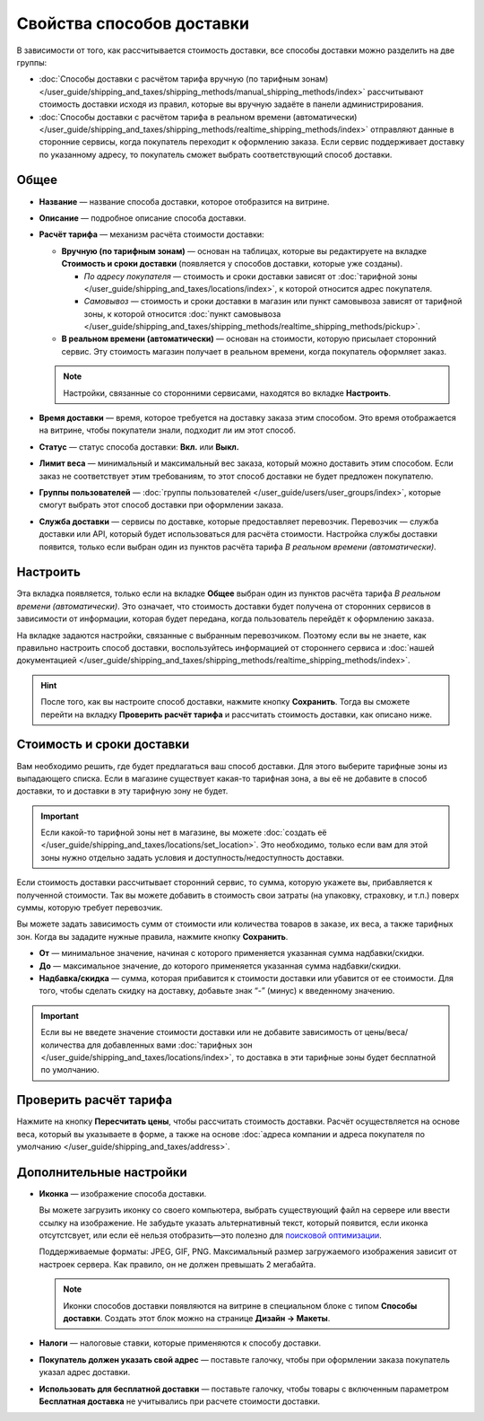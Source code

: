 **************************
Свойства способов доставки
**************************

В зависимости от того, как рассчитывается стоимость доставки, все способы доставки можно разделить на две группы:

* :doc:`Способы доставки с расчётом тарифа вручную (по тарифным зонам) </user_guide/shipping_and_taxes/shipping_methods/manual_shipping_methods/index>` рассчитывают стоимость доставки исходя из правил, которые вы вручную задаёте в панели администрирования.

* :doc:`Способы доставки с расчётом тарифа в реальном времени (автоматически) </user_guide/shipping_and_taxes/shipping_methods/realtime_shipping_methods/index>` отправляют данные в сторонние сервисы, когда покупатель переходит к оформлению заказа. Если сервис поддерживает доставку по указанному адресу, то покупатель сможет выбрать соответствующий способ доставки.


=====
Общее
=====

* **Название** — название способа доставки, которое отобразится на витрине.

* **Описание** — подробное описание способа доставки.

* **Расчёт тарифа** — механизм расчёта стоимости доставки:
  
  * **Вручную (по тарифным зонам)** — основан на таблицах, которые вы редактируете на вкладке **Стоимость и сроки доставки** (появляется у способов доставки, которые уже созданы).
  
    * *По адресу покупателя* — стоимость и сроки доставки зависят от :doc:`тарифной зоны </user_guide/shipping_and_taxes/locations/index>`, к которой относится адрес покупателя.
  
    * *Самовывоз* — стоимость и сроки доставки в магазин или пункт самовывоза зависят от тарифной зоны, к которой относится :doc:`пункт самовывоза </user_guide/shipping_and_taxes/shipping_methods/realtime_shipping_methods/pickup>`.

  * **В реальном времени (автоматически)** — основан на стоимости, которую присылает сторонний сервис. Эту стоимость магазин получает в реальном времени, когда покупатель оформляет заказ.
  
  .. note::

        Настройки, связанные со сторонними сервисами, находятся во вкладке **Настроить**.
		
* **Время доставки** — время, которое требуется на доставку заказа этим способом. Это время отображается на витрине, чтобы покупатели знали, подходит ли им этот способ.

* **Статус** — статус способа доставки: **Вкл.** или **Выкл.**

* **Лимит веса** — минимальный и максимальный вес заказа, который можно доставить этим способом. Если заказ не соответствует этим требованиям, то этот способ доставки не будет предложен покупателю.

* **Группы пользователей** — :doc:`группы пользователей </user_guide/users/user_groups/index>`, которые смогут выбрать этот способ доставки при оформлении заказа.

* **Служба доставки** — сервисы по доставке, которые предоставляет перевозчик. Перевозчик — служба доставки или API, который будет использоваться для расчёта стоимости. Настройка службы доставки появится, только если выбран один из пунктов расчёта тарифа *В реальном времени (автоматически)*.


=========
Настроить
=========

Эта вкладка появляется, только если на вкладке **Общее** выбран один из пунктов расчёта тарифа *В реальном времени (автоматически)*. Это означает, что стоимость доставки будет получена от сторонних сервисов в зависимости от информации, которая будет передана, когда пользователь перейдёт к оформлению заказа. 

На вкладке задаются настройки, связанные с выбранным перевозчиком. Поэтому если вы не знаете, как правильно настроить способ доставки, воспользуйтесь информацией от стороннего сервиса и :doc:`нашей документацией </user_guide/shipping_and_taxes/shipping_methods/realtime_shipping_methods/index>`.

.. hint::

    После того, как вы настроите способ доставки, нажмите кнопку **Сохранить**. Тогда вы сможете перейти на вкладку **Проверить расчёт тарифа** и рассчитать стоимость доставки, как описано ниже.

==========================
Стоимость и сроки доставки
==========================

Вам необходимо решить, где будет предлагаться ваш способ доставки. Для этого выберите тарифные зоны из выпадающего списка. Если в магазине существует какая-то тарифная зона, а вы её не добавите в способ доставки, то и доставки в эту тарифную зону не будет.

.. important::

    Если какой-то тарифной зоны нет в магазине, вы можете :doc:`создать её </user_guide/shipping_and_taxes/locations/set_location>`. Это необходимо, только если вам для этой зоны нужно отдельно задать условия и доступность/недоступность доставки.

Если стоимость доставки рассчитывает сторонний сервис, то сумма, которую укажете вы,   прибавляется к полученной стоимости. Так вы можете добавить в стоимость свои затраты (на упаковку, страховку, и т.п.) поверх суммы, которую требует перевозчик.

Вы можете задать зависимость сумм от стоимости или количества товаров в заказе, их веса, а также тарифных зон. Когда вы зададите нужные правила, нажмите кнопку **Сохранить**.

.. fancybox:: manual_shipping_methods/img/dependencies.png
    :alt: Зависимость стоимости доставки в CS-Cart.
    
* **От** — минимальное значение, начиная с которого применяется указанная сумма надбавки/скидки.

* **До** — максимальное значение, до которого применяется указанная сумма надбавки/скидки.

* **Надбавка/скидка** — сумма, которая прибавится к стоимости доставки или убавится от ее стоимости. Для того, чтобы сделать скидку на доставку, добавьте знак “-” (минус) к введенному значению.

.. important::

    Если вы не введете значение стоимости доставки или не добавите зависимость от цены/веса/количества для добавленных вами :doc:`тарифных зон </user_guide/shipping_and_taxes/locations/index>`, то доставка в эти тарифные зоны будет бесплатной по умолчанию. 

=======================
Проверить расчёт тарифа
=======================

Нажмите на кнопку **Пересчитать цены**, чтобы рассчитать стоимость доставки. Расчёт осуществляется на основе веса, который вы указываете в форме, а также на основе :doc:`адреса компании и адреса покупателя по умолчанию </user_guide/shipping_and_taxes/address>`.

.. fancybox:: img/shipping_test_rate_calculation.png
    :alt: Проверка расчёта тарифа при настройке способа доставки.

========================
Дополнительные настройки
========================

* **Иконка** — изображение способа доставки.

  Вы можете загрузить иконку со своего компьютера, выбрать существующий файл на сервере или ввести ссылку на изображение. Не забудьте указать альтернативный текст, который появится, если иконка отсутстсвует, или если её нельзя отобразить—это полезно для `поисковой оптимизации <https://ru.wikipedia.org/wiki/Search_engine_optimization>`_.

  Поддерживаемые форматы: JPEG, GIF, PNG. Максимальный размер загружаемого изображения зависит от настроек сервера. Как правило, он не должен превышать 2 мегабайта.

  .. note::

      Иконки способов доставки появляются на витрине в специальном блоке с типом **Способы доставки**. Создать этот блок можно на странице **Дизайн → Макеты**.
	  
* **Налоги** — налоговые ставки, которые применяются к способу доставки.

* **Покупатель должен указать свой адрес** — поставьте галочку, чтобы при оформлении заказа покупатель указал адрес доставки.

* **Использовать для бесплатной доставки** — поставьте галочку, чтобы товары с включенным параметром **Бесплатная доставка** не учитывались при расчете стоимости доставки.
